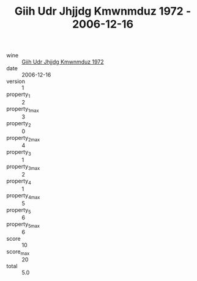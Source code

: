 :PROPERTIES:
:ID:                     d342075f-3b4b-4390-911a-ff9445f4ae5b
:END:
#+TITLE: Giih Udr Jhjjdg Kmwnmduz 1972 - 2006-12-16

- wine :: [[id:6be168e6-dee1-43b9-aa8c-fa3d848a74ca][Giih Udr Jhjjdg Kmwnmduz 1972]]
- date :: 2006-12-16
- version :: 1
- property_1 :: 2
- property_1_max :: 3
- property_2 :: 0
- property_2_max :: 4
- property_3 :: 1
- property_3_max :: 2
- property_4 :: 1
- property_4_max :: 5
- property_5 :: 6
- property_5_max :: 6
- score :: 10
- score_max :: 20
- total :: 5.0


